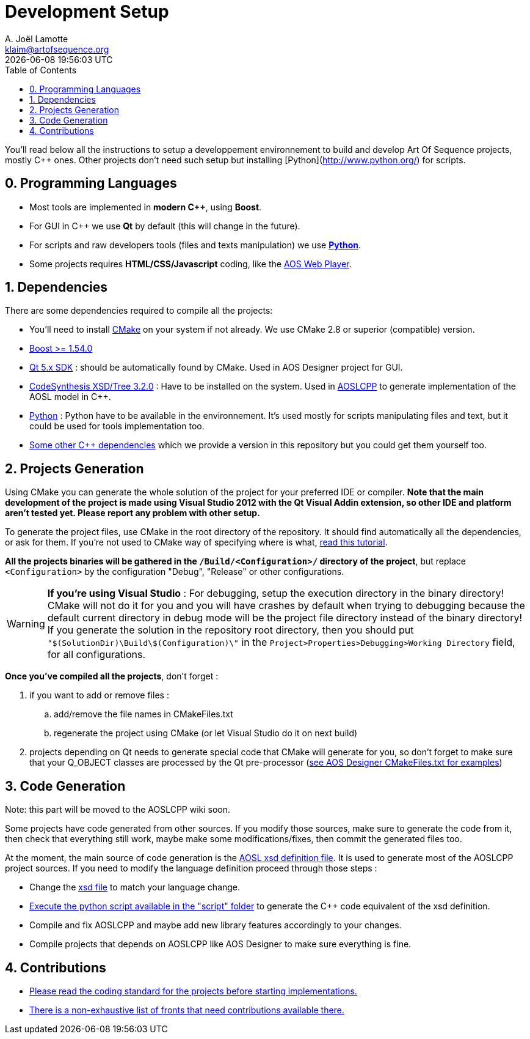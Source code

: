 # Development Setup
A. Joël Lamotte <klaim@artofsequence.org>
{docdatetime}
:toc: left

You'll read below all the instructions to setup a developpement environnement to build and develop Art Of Sequence  projects, mostly C++ ones. Other projects don't need such setup but installing [Python](http://www.python.org/) for scripts.

## 0. Programming Languages

 * Most tools are implemented in **modern C++**, using **Boost**.
 * For GUI in C++ we use **Qt** by default (this will change in the future).
 * For scripts and raw developers tools (files and texts manipulation) we use http://www.python.org/[**Python**].
 * Some projects requires **HTML/CSS/Javascript** coding, like the https://github.com/artofsequence/aos-webplayer[AOS Web Player].

## 1. Dependencies

There are some dependencies required to compile all the projects:

 * You'll need to install http://www.cmake.org/[CMake] on your system if not already. We use CMake 2.8 or superior (compatible) version.
 * http://www.boost.org/[Boost >= 1.54.0] 
 * http://qt-project.org/[Qt 5.x SDK] : should be automatically found by CMake. Used in AOS Designer project for GUI.
 * http://www.codesynthesis.com/products/xsd/[CodeSynthesis XSD/Tree 3.2.0] : Have to be installed on the system. Used in https://github.com/artofsequence/aos-designer/tree/develop/aosl-cpp[AOSLCPP] to generate implementation of the AOSL model in C++.
 * http://python.org/[Python] : Python have to be available in the environnement. It's used mostly for scripts manipulating files and text, but it could be used for tools implementation too. 
 * https://github.com/artofsequence/aos-cpp-dependencies[Some other C++ dependencies] which we provide a version in this repository but you could get them yourself too.
 

## 2. Projects Generation

Using CMake you can generate the whole solution of the project for your preferred IDE or compiler. 
*Note that the main development of the project is made using Visual Studio 2012 with the Qt Visual Addin extension, so other IDE and platform aren't tested yet. Please report any problem with other setup.*

To generate the project files, use CMake in the root directory of the repository. 
It should find automatically all the dependencies, or ask for them. If you're not used to CMake way of specifying where is what,
http://www.gamedev.net/page/resources/_/technical/general-programming/cross-platform-test-driven-development-environment-using-cmake-part-1-r2986[read this tutorial].

**All the projects binaries will be gathered in the `/Build/<Configuration>/` directory of the project**, but replace `<Configuration>` by the configuration "Debug", "Release" or other configurations.

[WARNING]
====
**If you're using Visual Studio** : 
For debugging, setup the execution directory in the binary directory! CMake will not do it for you and you will have crashes by default when trying to debugging because the default current directory in debug mode will be the project file directory instead of the binary directory! If you generate the solution in the repository root directory, then you should put `"$(SolutionDir)\Build\$(Configuration)\"` in the `Project>Properties>Debugging>Working Directory` field, for all configurations.
====


**Once you've compiled all the projects**, don't forget :

 . if you want to add or remove files : 
 .. add/remove the file names in CMakeFiles.txt
 .. regenerate the project using CMake (or let Visual Studio do it on next build)
 . projects depending on Qt needs to generate special code that CMake will generate for you, so don't forget to make sure that your Q_OBJECT classes are processed by the Qt pre-processor (https://github.com/artofsequence/aos-designer/blob/master/aos-designer/CMakeLists.txt[see AOS Designer CMakeFiles.txt for examples])

## 3. Code Generation

Note: this part will be moved to the AOSLCPP wiki soon.

Some projects have code generated from other sources. If you modify those sources, make sure to generate the code from it, then check that everything still work, maybe make some modifications/fixes, then commit the generated files too. 

At the moment, the main source of code generation is the http://artofsequence.org/aosl/[AOSL xsd definition file]. It is used to generate most of the AOSLCPP project sources. If you need to modify the language definition proceed through those steps :

 * Change the https://github.com/artofsequence/aosl/blob/master/aosl.xsd[xsd file] to match your language change.
 * https://github.com/artofsequence/aos-designer/blob/develop/aosl-cpp/script/generate_cpp.py[Execute the python script available in the "script" folder] to generate the C++ code equivalent of the xsd definition.
 * Compile and fix AOSLCPP and maybe add new library features accordingly to your changes.
 * Compile projects that depends on AOSLCPP like AOS Designer to make sure everything is fine.


## 4. Contributions

 * <<coding-standard#,Please read the coding standard for the projects before starting implementations.>>
 * <<how-to-contribute#,There is a non-exhaustive list of fronts that need contributions available there.>>

